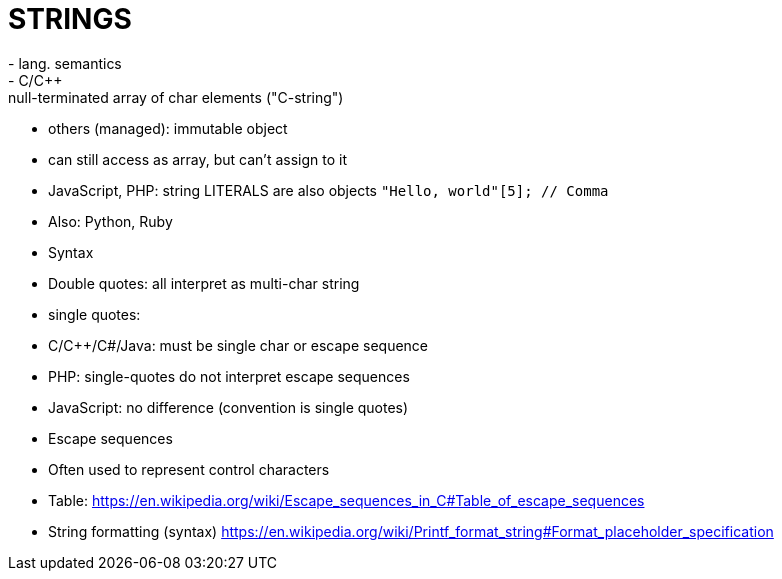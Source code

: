 = STRINGS
- lang. semantics
  - C/C++: null-terminated array of char elements ("C-string")
  - others (managed): immutable object
    - can still access as array, but can't assign to it
    - JavaScript, PHP: string LITERALS are also objects
      `"Hello, world"[5]; // Comma`
      - Also: Python, Ruby
- Syntax
  - Double quotes: all interpret as multi-char string
  - single quotes:
    - C/C++/C#/Java: must be single char or escape sequence
    - PHP: single-quotes do not interpret escape sequences
    - JavaScript: no difference (convention is single quotes)
- Escape sequences
  - Often used to represent control characters
  - Table:
    https://en.wikipedia.org/wiki/Escape_sequences_in_C#Table_of_escape_sequences
- String formatting (syntax)
  https://en.wikipedia.org/wiki/Printf_format_string#Format_placeholder_specification
